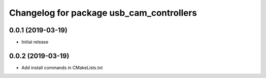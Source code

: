 ^^^^^^^^^^^^^^^^^^^^^^^^^^^^^^^^^^^^^^^^^
Changelog for package usb_cam_controllers
^^^^^^^^^^^^^^^^^^^^^^^^^^^^^^^^^^^^^^^^^

0.0.1 (2019-03-19)
------------------
* Initial release

0.0.2 (2019-03-19)
------------------
* Add install commands in CMakeLists.txt